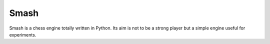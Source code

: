 =====
Smash
=====

Smash is a chess engine totally written in Python. Its aim is not to be a strong player but
a simple engine useful for experiments.
